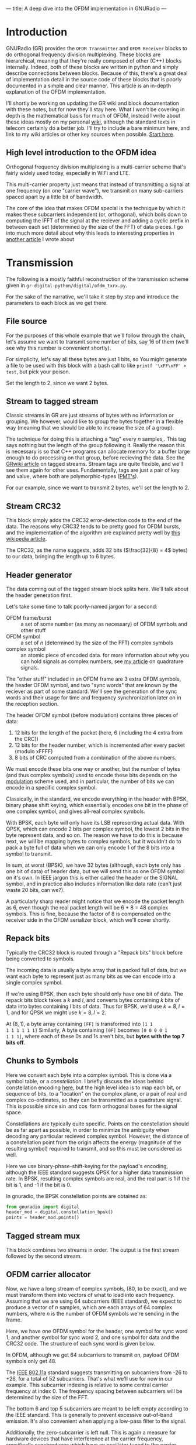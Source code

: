 ---
title: A deep dive into the OFDM implementation in GNURadio
---

* Introduction
GNURadio (GR) provides the =OFDM Transmitter= and =OFDM Receiver=
blocks to do orthogonal frequency division multiplexing. These blocks
are hierarchical, meaning that they're really composed of other (C++)
blocks internally. Indeed, both of these blocks are written in python
and simply describe connections between blocks. Because of this,
there's a great deal of implementation detail in the source code of
these blocks that is poorly documented in a simple and clear
manner. This article is an in-depth explanation of the OFDM
implementation.

I'll shortly be working on updating the GR wiki and block
documentation with these notes, but for now they'll stay here. What I
won't be covering in depth is the mathematical basis for much of OFDM,
instead I write about these ideas mostly on my personal [[https://notes.esrh.me/][wiki]], although
the standard texts in telecom certainly do a better job. I'll try to
include a bare minimum here, and link to my wiki articles or other key
sources when possible. [[https://notes.esrh.me/orthogonal_frequency_division_multiplexing.html][Start here]].

** High level introduction to the OFDM idea
Orthogonal frequency division multiplexing is a multi-carrier scheme
that's fairly widely used today, especially in WiFi and LTE.

This multi-carrier property just means that instead of transmitting a
signal at one frequency (on one "carrier wave"), we transmit on many
sub-carriers spaced apart by a little bit of bandwidth.

The core of the idea that makes OFDM special is the technique by which
it makes these subcarriers independent (or, orthogonal), which boils
down to computing the IFFT of the signal at the reciever and adding a
cyclic prefix in between each set (determined by the size of the FFT)
of data pieces. I go into much more detail about why this leads to
interesting properties in [[https://notes.esrh.me/orthogonal_frequency_division_multiplexing.html][another article]] I wrote about
* Transmission
The following is a mostly faithful reconstruction of the transmission
scheme given in =gr-digital-python/digital/ofdm_txrx.py=.
#+attr_html: :width 100%
#+attr_latex: :width \textwidth
[[../images/ofdm_tx.png]]

For the sake of the narrative, we'll take it step by step and
introduce the parameters to each block as we get there.

** File source
For the purposes of this whole example that we'll follow through the
chain, let's assume we want to transmit some number of bits, say 16 of
them (we'll see why this number is convenient shortly).

For simplicity, let's say all these bytes are just 1 bits, so
You might generate a file to be used with this block with a bash call
to like ~printf '\xFF\xFF' > test~, but pick your poison.

Set the length to 2, since we want 2 bytes.
** Stream to tagged stream
Classic streams in GR are just streams of bytes with no information or
grouping. We however, would like to group the bytes together in a
flexible way (meaning that we should be able to increase the size of a
group).

The technique for doing this is attaching a "tag" every $n$
samples,. This tag says nothing but the length of the group following
it. Really the reason this is necessary is so that C++ programs can
allocate memory for a buffer large enough to do processing on that
group, before recieving the data. See the [[https://wiki.gnuradio.org/index.php/Stream_Tags][GRwiki article]] on tagged
streams. Stream tags are quite flexible, and we'll see them again for
other uses. Fundamentally, tags are just a pair of key and value,
where both are polymorphic-types ([[https://wiki.gnuradio.org/index.php?title=Polymorphic_Types_(PMTs)][PMT's]]).

For our example, since we want to transmit 2 bytes, we'll set the
length to 2.

** Stream CRC32
This block simply adds the CRC32 error-detection code to the end of
the data. The reasons why CRC32 tends to be pretty good for OFDM
bursts, and the implementation of the algorithm are explained pretty
well by [[https://en.wikipedia.org/wiki/Cyclic_redundancy_check][this wikipedia article]].

The CRC32, as the name suggests, adds 32 bits ($\frac{32}{8} = 4$
bytes) to our data, bringing the length up to 6 bytes.

** Header generator
The data coming out of the tagged stream block splits here. We'll talk
about the header generation first.

Let's take some time to talk poorly-named jargon for a second:

+ OFDM frame/burst :: a set of some number (as many as necessary) of
  OFDM symbols and other stuff
+ OFDM symbol :: a set of $n$ (determined by the size of the FFT)
  complex symbols
+ complex symbol :: an atomic piece of encoded data. for more
  information about why you can hold signals as complex numbers, see
  [[https://notes.esrh.me/quadrature_signal.html][my article]] on quadrature signals.

The "other stuff" included in an OFDM frame are 3 extra OFDM symbols,
the header OFDM symbol, and two "sync words" that are known by the
reciever as part of some standard. We'll see the generation of the
sync words and their usage for time and frequency synchronization
later on in the reception section.

The header OFDM symbol (before modulation) contains three pieces of data:
1. 12 bits for the length of the packet (here, 6 (including the 4 extra from the CRC))
2. 12 bits for the header number, which is incremented after every packet (modulo xFFFF)
3. 8 bits of CRC computed from a combination of the above numbers.

We must encode these bits one way or another, but the number of bytes
(and thus complex symbols) used to encode these bits depends on the
[[https://notes.esrh.me/linear_modulation.html][modulation]] scheme used, and in particular, the number of bits we can
encode in a specific complex symbol.

Classically, in the standard, we encode everything in the header with
BPSK, binary phase shift keying, which essentially encodes one bit in
the phase of one complex symbol, and gives all-real complex symbols.

With BPSK, each byte will only have its LSB representing actual
data. With QPSK, which can encode 2 bits per complex symbol, the
lowest 2 bits in the byte represent data, and so on. The reason we
have to do this is because next, we will be mapping bytes to complex
symbols, but it wouldn't do to pack a byte full of data when we can
only encode 1 of the 8 bits into a symbol to transmit.

In sum, at worst (BPSK), we have 32 bytes (although, each byte only
has one bit of data) of header data, but we will send this as one OFDM
symbol on it's own. In IEEE jargon this is either called the header or
the SIGNAL symbol, and in practice also includes information like data
rate (can't just waste 20 bits, can we?).

A particularly sharp reader might notice that we encode the packet
length as 6, even though the real packet length will be 6 * 8 = 48
complex symbols. This is fine, because the factor of 8 is compensated
on the receiver side in the OFDM serializer block, which we'll cover
shortly.

** Repack bits

Typically the CRC32 block is routed through a "Repack bits" block
before being converted to symbols.

The incoming data is usually a byte array that is packed full of data,
but we want each byte to represent just as many bits as we can encode
into a single complex symbol.

If we're using BPSK, then each byte should only have one bit of
data. The repack bits block takes a $k$ and $l$, and converts bytes
containing $k$ bits of data into bytes containing $l$ bits of
data. Thus for BPSK, we'd use $k = 8, l = 1$, and for QPSK we might
use $k = 8, l = 2$.

At $(8, 1)$, a byte array containing =[FF]= is transformed into =[1 1
1 1 1 1 1 1]= Similarly, A byte containing =[0F]= becomes =[0 0 0 0 1
1 1 1]=, where each of these 0s and 1s aren't bits, but *bytes with
the top 7 bits off*.

** Chunks to Symbols
Here we convert each byte into a complex symbol. This is done via a
symbol table, or a /constellation/. I briefly discuss the ideas behind
constellation encoding [[https://notes.esrh.me/phase_shift_keying.html][here]], but the high level idea is to map each
bit, or sequence of bits, to a "location" on the complex plane, or a
pair of real and complex co-ordinates, so they can be transmitted as a
quadrature signal. This is possible since $\sin$ and $\cos$ form
orthogonal bases for the signal space.

Constellations are typically quite specific. Points on the
constellation should be as far apart as possible, in order to minimize
the ambiguity when decoding any particular recieved complex
symbol. However, the distance of a constellation point from the origin
affects the energy (magnitude of the resulting symbol) required to
transmit, and so this must be considered as well.

Here we use binary-phase-shift-keying for the payload's encoding,
although the IEEE standard suggests QPSK for a higher data
transmission rate. In BPSK, resulting complex symbols are real, and
the real part is 1 if the bit is 1, and -1 if the bit is 0.

In gnuradio, the BPSK constellation points are obtained as:

#+begin_src python
from gnuradio import digital
header_mod = digital.constellation_bpsk()
points = header_mod.points()
#+end_src
** Tagged stream mux
This block combines two streams in order. The output is the first
stream followed by the second stream.

** OFDM carrier allocator
Now, we have a long stream of complex symbols, (80, to be exact), and
we must transform them into vectors of what to load into each
frequency. Assuming that we are using 64 subcarriers (IEEE standard),
we expect to produce a vector of $n$ samples, which are each arrays of
64 complex numbers, where $n$ is the number of OFDM symbols we're
sending in the frame.

Here, we have one OFDM symbol for the header, one symbol for sync word
1, and another symbol for sync word 2, and one symbol for data and the
CRC32 code. The structure of each sync word is given below.

In OFDM, although we get 64 subcarriers to transmit on, payload OFDM
symbols only get 48.

The [[https://notes.esrh.me/ieee802_11.html][IEEE 802.11a]] standard suggests transmitting on subcarriers from
-26 to +26, for a total of 52 subcarriers. That's what we'll use for
now in our example. This subcarrier indexing is relative to some
central carrier frequency at index 0. The frequency spacing between
subcarriers will be determined by the size of the FFT.

The bottom 6 and top 5 subcarriers are meant to be left empty
according to the IEEE standard. This is generally to prevent excessive
out-of-band emission. It's also convenient when applying a low-pass
filter to the signal.

Additionally, the zero-subcarrier is left null. This is again a
measure for hardware devices that have interference at the carrier
frequency, specifically [[https://en.wikipedia.org/wiki/Direct-conversion_receiver][synchrodynes]] which have an oscillator tuned to
the carrier frequency.

Finally, the pilot subcarriers, (-21, -7, 7, 21) contain
receiver-known data as well. These sequences are used for a wide
variety of purposes, and it's protocol dependent. Here, the pilot
sequence is (1, 1, 1, -1), one symbol per pilot tone.

It's important to note that the preamble (combination of the sync
words) don't follow these rules. The sync words transmit
non-pilot sequences on the pilot subcarriers.

The reason why we chose to transmit 2 bytes is now clear. After CRC,
we have 6 bytes, and $6 * 8 = 48$ bits, if you use BPSK to encode one
bit to one complex symbol, this is exactly as many as we can fit into
one OFDM symbol. Using QPSK as the IEEE standard suggests would let
you fit twice as much data.

The operation of the OFDM carrier allocator block is now fairly simple
to explain.

1. Copy each sync word into the output buffer (each are 64 complex
   symbols) straight
2. For each of the header and data symbols (remember, we muxed them)
   1. Copy a symbol to each of the occupied carriers
   2. Fill in the pilot carriers with the pilot sequence
3. Return the size of the vector to ensure it's formatted correctly

Because we have 2 sync words, 1 header, and 1 data symbol, we'll have
4 OFDM symbols in a single vector sample [see below for a
clarification on this] now.

*** Sync words in OFDM synchronization
The idea of "sync words" are fundamental to wireless
communication. The receiver is only able to equalize for environmental
and interference conditions (the "channel"), when there is some data
transmitted that is known to both the transmitter and receiver.

Sync words may also be used for detecting when the packet starts at
all, as well as compensating for a constant (across subcarriers)
frequency offset, the /carrier frequency offset/.

Typically, these sync words have some clever properties that make
doing these easier. I'll outline the generation of each of these sync
words briefly.

**** Sync word 1
Sync word 1 is generally used for timing estimation (i.e when does our
data start), which is sent first since you can only pick up data
following it.

In 1997, Schmidl & Cox proposed using a sync word that had identical
first and second halves. What is actually in these halves isn't so
relevant, but they should have constant transmit energy.

From a property of the discrete fourier transform, the classical way
to produce a time-domain signal that is duplicated around its center
is to take the DFT of a signal that has real-only data on even
frequencies (assuming a symmetric fft frequency ordering scheme
starting from $-k$ and ending at $k-1$ inclusive). To be more
specific, this holds when the signal has hermitian symmetry and the
right parity. In the interest of space, I'm not including the proof
here, but it can be found in 8.6.4 (p. 653) of /Discrete-Time Signal
Processing/ by Oppenheim & Schafer.

We can produce this sync word with:
#+begin_src python
list(map(lambda x: np.sqrt(2) * np.random.choice([-1, 1])
         if (x in oc[0]+[-21, -7, 7, 21] and x % 2 == 0)
         else 0,
         range(-32, 32)))
#+end_src
where ~oc[0]~ is a list of occupied carriers.

**** Sync word 2
Sync word 2 is used for channel estimation and coarse frequency
offset. Computed via

#+begin_src python
list(map(lambda x: np.random.choice([-1, 1])
         if x in oc[0]+[-21, -7, 7, 21]
         else 0,
         range(-32, 32)))
#+end_src

Note that the second sync word indeed has higher magnitudes, and thus
transmit energy, but it will prove to be useful during reception.

*** Streams vs vectors
In GR, streams and vectors are the two main types of data passing
techniques. Streams pass each sample individually, whereas vectors
contain some number of samples in a vector.

In this way, blocks that operate on vectors (notably, the FFT block),
should be thought of as doing a parallel computation.
** FFT
This block simply applies the inverse [[https://notes.esrh.me/fourier_transform.html][discrete fourier transform]] in
parallel (operates on a vector) to each of the 64-length OFDM symbols.

The output will therefore also be 64-length time-domain OFDM symbols,
although the meaning of the word is now slightly different. The
inverse fourier transform is used here, expecting that the resulting
time domain signal will be cyclically prefixed.
** OFDM cyclic prefixer
This block applied a cyclic prefix to each item in the vector input. A
cyclic prefix is simply prefixing a block by some number of
time-domain symbols from the end of a 64-length block.

The cyclic prefix is the core of the OFDM idea, and has deep
implications for equalization at the receiver. I'd recommend my
article on OFDM, or the paper "Wireless multicarrier communications"
by Wang & Giannakis (2000).

The high level idea, skipping a fair bit of linear algebra, is that
adding the cyclic prefix turns the linear convolution of the data with
the channel (since the output of a linearly time invariant channel is
determined via linear convolution) into a circular convolution. As it
would turn out, the matrix that does circular convolution turns out to
be diagonalizable in the Fourier basis, which implies a removal of
inter-symbol interference by pre and post multiplying by the inverse
DFT and DFT matrices, as well as cheap equalization techniques.

As for the implementation of the cyclic prefixer block, I'll only
explain it in a bit of a limited scope. The block has two operating
modes, one meant to be used before the carrier allocator in the stream
domain "packet mode", and the other meant to be used after the FFT, in
so called "freewheeling mode." I'll only cover the second, which is
enabled by not specifying a length tag.

Additionally, the block supports the application of the raised
cosine pulse shaping filter parametrized by a rolloff length, but this
is typically unnecessary and is indeed set to a default of 0.
***
** Output
Quick picture of what you might expect to see at the transmission end
of the OFDM chain.

#+attr_html: :width 100%
#+attr_latex: :width \textwidth
[[../images/ofdm_frequency.png]]

We can clearly see the side lobes due to null subcarriers.
* Reception
Here's an expansion of the reciever block, which is significantly more
complicated than the transmitter.

#+attr_html: :width 100%
#+attr_latex: :width \textwidth
[[../images/ofdm_rx.png]]
** Schmidl & Cox
The first step in decoding an OFDM burst is to figure out when it
starts. This block uses the strategy given by Schmidl & Cox in their
1997 paper "Robust Frequency and Timing Synchronization for OFDM."
There are two things that the algorithm achieves. The first is
determining when the frame starts of course, but the second is coming
up with a fine frequency offset measure that in effect cancels out the
short-term carrier frequency offset, in which the carrier frequency is
slightly off due to a slight, constant time offset in the oscillator.

*** Timing sync
The timing synchronization portion relies on the property of the first
sync word to be symmetric, as in its first half should be exactly
equal to its second half.

We also know how long the whole symbol is, 64 complex
samples. Therefore, we can figure out when we're looking at the sync
word by [[https://notes.esrh.me/autocorrelation.html][autocorrelating]] the incoming signal with a signal that's
delayed backwards in time by 32 samples. Recall that autocorrelation
is really just multiplying with the conjugate, so clearly we'll get
the highest value when the two signals "match up".

The schmidl and cox block is a hierarchical block itself which does
this.
1. Delay the signal by 32 samples, take its complex conjugate
2. Multiply with the non-delayed signal
3. Low-pass-filter to smoothen the data
4. Compute the magnitude squared of each complex symbol
5. Divide by the square of the magnitude squared of the non-delayed
   signal, also low-pass-filtered. This normalizes the correlation
   metric since you're dividing out one part of the original multiplication.
6. Find the plateau of the result of 5.

#+attr_html: :width 100%
#+attr_latex: :width \textwidth
[[../images/ofdm_sc.png]]

You can observe a graph showing autocorrelation peaks like the above
by defining the flag =SYNC_ADD_DEBUG_OUTPUT= in the source file
=ofdm_sync_sc_cfb_impl.cc=, editing the corresponding block =.yml=
file, and recompiling gnuradio. This is handy for fine tuning the
necessary threshold for plateau detection. The graph above is recorded
during a transmission with USRP 2901 SDRs. I believe the smaller peaks
are due to the fact that our payload OFDM symbol is all ones, and is
therefore also close to having identical first and second halves,
except for the pilot symbols.

**** Plateau Detection
Step 6 has some nuance. You will see that the S&C block outputs a
/byte/ on the "trigger" port which is wired to the plateau
detector.

The plateau detector accepts a series of floats, the output will be a
byte array filled with as many zeros as samples are given, and a 1 at
the index at which the plateau was detected.

Plateau detection works by looking for data above a certain
threshold. This threshold must be heuristically determined (i.e trial
and error) based on channel conditions. Once a data point above the
threshold is found, we continue iterating until we find the first data
point below the threshold. If the difference between the indices of
these two points is bigger than one (there wasn't just an outlier),
then we set the index corresponding to the midpoint between the two
points to 1 in the output byte buffer.

I'm not entirely certain why the center of the plateau is chosen
instead of the flank start.
*** Fine frequency offset
The key observation is that the frequency offset we're trying to
eliminate, the carrier frequency offset, will result in accumulated
phase shifts over time. Since the first sync word is identical in the
first and second half, all we need to do is compare the recorded
phases in the first half and the second half.

This is done in much the same way as the timing sync computation.
1. Compute the correlation between the signal and the signal delayed
   by half the length of the OFDM symbol (32 samples)
2. Low-pass filter the result of the correlation, and compute the arg
   (a.k.a arctan, angle or phase)
3. Output the latest arg result from 2 when a peak is detected by the
   plateau detector in the timing sync path.

It is critical to note that the output of this block isn't actually
"frequency offset" as the name suggests, but phase offset instead,
$\hat{\phi}$ in the paper if you're familiar with it.

**** Applying the frequency offset
Actually modifying the signal using the frequency offset metric
computed earlier is not immediately straightforward.

The first issue is that because the plateau detection is done using a
signal delayed by N/2 samples, by the time we've detected the frame,
we must have finished looking at the (undelayed) second half, and
compared it to the (delayed) first half. So, when we actually want to
use the frame, we have to backtrack, by using a signal delayed by the
length of the whole sync word. Recall that the sync word is 64
samples, but there are 16 extra samples from the cyclic
prefix. Therefore, we have to use the signal shifted by 80 samples.

The second issue is that the normalized frequency offset has to be
applied to the signal. In the paper, the authors write (p. 8) that the
frequency must be offset by $\frac{\hat{\phi}}{\pi T}$ by multiplying the
signal with the complex waveform $e^{-j2t\hat{\phi}\frac{1}{T}}$ where
$\phi = \Delta f \pi T$ (eq. 39). Substituting, we get $e^{-j2\pi t
\Delta f}$

Things can get a bit tricky here. In the paper, $T$ refers to the
length of the OFDM symbol in /complex symbols/! The index $t$ doesn't
refer to a time index in say, seconds, but rather indexes the complex
symbols, and goes from $0 \dots T$ which is in fact equal to the size
of the FFT. Similarly, $\Delta f$ does not refer to actual bandwidth
in Hz, but is instead normalized to the spacing of the carriers
themselves.

The frequency mod block computes the waveform $e^{jk\phi}$, where $k$
is the sensitivity parameter. Really, this block performs general frequency
modulation of a signal that varies, but in for this case this
simplification works fine. Solving for $k$, we see that it must be
$\frac{-2}{T}$ in order to match the required waveform.

In summary, all we really need to do is take the phase offset
estimate, produce a waveform that will correct the signal via
frequency modulation, and the multiply that waveform with a
sufficiently delayed version of the signal.

We have to be a little careful here as well. Delaying a signal by 80
samples has the effect of prepending 80 zeros to the front of the
data. With 4 total OFDM symbols, that's 320 + 80 = 400 items. The
Schmidl & Cox block however, receives a signal of length 320, and so
the frequency mod sinusoid is also of length 320. Multiplying the two
in GR, the longer signal will get truncated from the front, which
means that you will lose a data payload symbol, /not good!/

This isn't a real problem if you repeat your frames over and over
again, or if you use a real SDR that is always collecting samples, but
can be hard to debug in a pure, oneshot simulation. The solution is
the mux the input tx stream with an extra 80 items of noise or
constant at the end of the signal data.
** Header/Payload Demux
The HPD block is a very complex mechanism for parsing burst
transmissions like OFDM. The block acts like a state machine, with the
default state being waiting for the data on the trigger port. An
important distinction when discussing the parameters of this block is
items vs symbols. Items refers to the actual complex samples coming
from the radio. Symbols on the other hand, refers to OFDM symbols
here. Therefore, our items_per_symbol should be fft_len, 64. Ensure
that the block is set to output symbols, because this is what every
OFDM block expects downstream.

*** Trigger state
In the default state, we search the byte array sent to the trigger
port, and find the index (i.e offset) until the first set byte. From
here, switch to the header state.

*** Header state
Header state copies a certain parametrized number of full symbols (64
items) into the header port, and switches to the msg wait port.

Here, we wait for a message to be sent to the message in port. This
state does nothing, and will not be exited until
~parse_header_data_msg()~ is called to set the state to either
=HEADER_RX_FAIL= or =HEADER_RX_SUCCESS=.

This method waits for a PMT (polymorphic type) dictionary, where the
key is an interned string corresponding to the length_tag_key and the
value is a long representing how many OFDM symbols are in the current
frame (which recall, is encoded in the header symbol). Alternatively,
you may also just send a single PMT long, in which case this is
interpreted as the length of the payload. A PMT that is parsed in
either way sends us to the success state.

A PMT that is instead =PMT_F= (the token failure placeholder) sends us
to the failure state. Two extra cases can send us to the failure
state, one in which the payload length is negative, and one in which
the payload length is greater than the half the output buffer. By
default, this means that you are capped at 64 payload symbols per
frame, if your items are indeed complex.

For our purposes in this example, it is entirely possible to write a
block to, on receiving any data, sends a message with value 1, since
we know how many OFDM symbols are in the payload, but in practice the
number of payload symbol varies depending on how much data we need to
transmit.
*** Header RX Success
Transitional state that consumes the header items and any
padding. This is to make the in buffer aligned perfectly with the
payload on the next work iteration.
*** Payload
Simply copy the number of items determined in the header state to the
payload output port. If the output symbols option is toggled, then the
output will be symbols, therefore the payload will be a vector of
length payload_length (here 1), and each element is another array of
64 complex numbers).

It's super important to realize, especially in simulation, that the
payload state will only trigger when there actually enough samples as
we're expecting (given the frame length from the message).
** Header chain: FFT
We'll now discuss the "header chain", or the path from the header out port
of the HPD, to the message in port of the same demux block.

Currently, our 64-length vector of symbols (currently 3 in the
example, 2 syncs and 1 header) is still in the time domain. However,
they were encoded in the frequency domain, so we convert from time to
frequency with a forward FFT block.
** Header chain: OFDM Channel estimation
Here, we use the two sync words in order to compute the coarse carrier
offset and "channel taps" (the frequency response of the channel
across subcarriers). The channel taps specifically are critical to
know because that's how we equalize the signal to get our data out.

The channel taps are already corrected by the carrier offset.

The output vector will be missing both sync words, so only the header
is left. The channel estimation done results in a 64-length complex
vector, which is added to the vector as a tag, with key
=ofdm_sync_carr_taps= and the carrier offset is added to the vector as
a tag with key =ofdm_sync_carr_offset= and is a long.

*** Carrier offset
Carrier offset is computed in one of two ways, depending on how many
sync words are supplied.
**** 2 sync word case
Computation follows the same procedure from the schmidl and cox block.
We iterate through some range of possible carrier offsets, compute the
$B_g$ metric (eq 41), and find the $g$ that maximizes it iteratively.
**** 1 sync word case
In this case, the block will fill a new, artificial kind of sync word
by computing the differences between every item and the item two
samples ahead of it. Of course, this means there are two fewer (62)
items in the new word, so there are 2 zeros left behind at the end.

Next, we do a very similar correlation procedure between the original
word and the artificial one. First iterate through $g$ for possible
carrier offsets, and find the $g$ that gives the maximum sum of products
between the \(j\)th item of the known sync word and the \(j + g\)th item
of the artificial one.
*** Channel taps
To compute channel taps, we'll use the second sync word if it exists,
otherwise just use the first one.

GR does channel estimation using a very simple technique, in which
every item received in the sync word is just divided by the known item
at that index.

We must offset the taps using the carrier offset computed
earlier. This is simply done by only computing the channel taps
starting at the offset frequency if positive, or ending $g$ items
short of the end of symbols if negative. While doing the division, we
compare every \(i\)th received element with the \(i - g\)th element, where
$g$ is the offset in carriers.

In the one-sync word case, where we're forced to use sync word 1, we
have to deal with the fact that there is only data on the even
frequencies. Because everything else is 0s, the channel taps
(received/reference) will also be 0s on the odd frequencies. To
interpolate, GR uses the naive strategy of setting every odd frequency
to the even frequency immediately behind it.

In the source file for =ofdm_chanest_vcvc=, there's a TODO left for
implementing red noise thresholding.
** Header chain: Frame equalizer
This block equalizes an OFDM frame (a sequence of OFDM symbols) using
the tags produced by the chanest block earlier. To be a bit more
accurate, the block itself doesn't do the equalization, but uses an
equalizer object that the user passes in.

One extra tag is added to the vector output, containing the number of
symbols in the frame.

Before using the equalizer object, a few things are done:
*** Offset correction
- If the offset $g$ is negative, then set $g$ zeros in the beginning
  of the output, and copy the whole header shifted forward by $g$
  items.
- If the offset is positive, we need to shift back. Set the last $g$
  items to be zeros, and then copy the header starting at the offset
  straight into the output buffer, dropping $g$ items at the end to
  avoid writing into the zeros.
*** Phase correction due to offset
The carrier offset (an offset in frequency) will also result in a
phase offset. This is also corrected. For each OFDM symbol, every item
is multiplied by a factor of $\exp\left(j-2\pi g (i + 1)
\frac{N_{gi}}{N}\right)$ where $g$ is the offset, $N_{gi}$ is the
length of the guard interval, $N$ is the fft size, and $i$ is the
index of the current OFDM symbol.

Looking at this phase correction, the point to notice is the the phase
correction for each OFDM symbol changes over time, and indeed
accumulates until it wraps around $2\pi$. Second, the speed at which
the phase correction changes depends on the size of the carrier
offset. If the carrier offset in 1, then the phase correction factor
wraps around every 4 symbols, but if 2, then it wraps around every
other symbol.
#+TODO: investigate

*** Equalization
There are two variants of equalizers implemented in GR at the time of
writing, static and simpledfe. We'll discuss simpledfe (simple
Decision Feedback Equalizer) here.

There are essentially two parts to how the equalizer works. The first
is the pilot-based channel modification, and the second is the
constellation mapping.

For each symbol $i$ and for each subcarrier $k$ in each symbol, if it is a
pilot carrier then we update the channel state for $k$ to be

\begin{equation}
\alpha * H[k] + (1-\alpha) * \frac{s_{i, k}}{p_j}
\end{equation}

Where $H$ is the frequency response of the channel, $\alpha = 0.1$ is
a constant, $p_j$ is the pilot symbol corresponding to the \(k\)th
index, and $s_{i,k}$ is the received symbol.

Note that this modified channel is written back to the same tag that
the channel taps were found on.

If the subcarrier is not a pilot subcarrier, then we update the
channel in a similar way.

First, let the equalized symbol just be $\frac{s_{i, k}}{H_k}$. Next,
we use the constellation mapper to essentially "snap" the complex item
to a complex item that we know, in this case either -1 or +1.

Now that we know what this symbol really was (the decision), we can
use this feedback to update our channel slightly, via the same
equation above, just using the snapped complex number instead of the
pilot symbol.

If soft output is enabled (not by default), then the non-snapped
output is outputted, otherwise the snapped, perfectly constellation
aligned output is used.

Before propagation, the new output is also corrected for phase shift.
** Header chain: OFDM Serializer
This block undoes the carrier allocation, and pulls out the data from
each successive symbol's data subcarriers and strings them together
into a stream.

There are some easy footguns to make here related to tags, so again
I'll try to be very specific.

This block takes in two different length tags.
- "length tag key" is the tag that is /used/. The previous block
  writes a tag
- "packet length tag key" (=packet_len_tag_key=) and this refers to the
  /stream length/ of the output stream. This block is a subclass of
  the tagged stream block, which adds a tag to denote groups just like
  it was done in the tx section. This tag only matters for the output!

The packet length tag key coming out is distinct from the packet
length tag key used in the transmitter. This is critical because the
same header_formatter object is used in the transmitter and receiver
sections.

If the standard length tag key (i.e the frame length) is not provided,
then we simply recalculate the frame length.

The rest of the operation is straightforward. For every symbol in the
frame, pull out the complex items on each data subcarriers, making
sure to respect carrier offset.

Specifically, the \(i\)th output item corresponds to the \(s_{i, k +
g}\)th input item.
** Header chain: Constellation decoder
We now have complex packets, and must decode them back to bits (1-sig
bit bytes). This is done with the constellation decoder.

The simplest way to explain its operation is that we just calculate
the distance between the incoming complex item, and the constellation
points. We pick the closest one, and then output the byte
corresponding to that point. Notice though, that all the points will
already be perfectly snapped to one of the constellation points (so
the distance to the closest point will be zero) if we're using the
simple DFE described earlier.
** Header chain: Packet header parser
Does the opposite of the header generator.

The goal is to recover the length of the payload and the number of the
packet.

This is done by just picking out the data from the 32 bits, packet
length first, then header number, and finally the CRC. Then, we
compute the CRC and ensure that the data recovered is correct. If
its not correct, this results in an error.

If it is, then we put the payload length and the header number onto
the stream as tags, and then send a message containing every tag as a
PMT dictionary. These tags are not all necessary, but the payload
length one is essential for the HPD to continue operating.
** Payload chain
The payload chain operates in pratically the exact same was the header
chain, so I won't duplicate that writing.

The only difference to speak of is that the channel estimation block
is not used. The reason is that the tag containing the channel's
frequency response is preserved through the header/paylod
demux. Therefore, we can just use the data on the tag.
** Repack bits
Every byte received only contains one bit of information, as a result
of our chosen modulation scheme. We should repack these bits into full
bytes.
** Stream CRC32
Every packet sent contained 4 bytes of CRC32. The CRC32 block checks
it to ensure that the packet was recovered correctly.

If it was, we're done!
